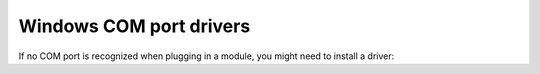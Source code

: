 Windows COM port drivers
------------------------

If no COM port is recognized when plugging in a module, you might need to install a driver:

